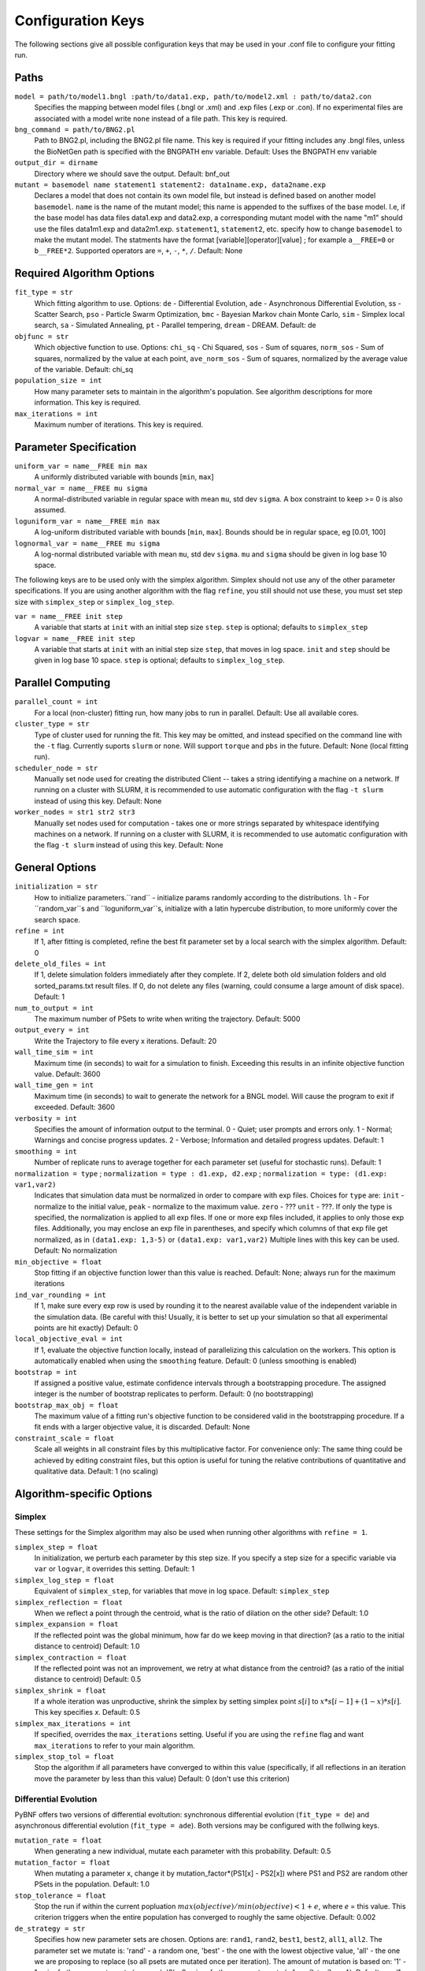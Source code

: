 .. _config_keys:

Configuration Keys
==================

The following sections give all possible configuration keys that may be used in your .conf file to configure your fitting run. 


Paths
-----

``model = path/to/model1.bngl :path/to/data1.exp, path/to/model2.xml : path/to/data2.con``
  Specifies the mapping between model files (.bngl or .xml) and .exp files (.exp or .con). If no experimental files are associated with a model write ``none`` instead 
  of a file path. This key is required.
  

``bng_command = path/to/BNG2.pl``
  Path to BNG2.pl, including the BNG2.pl file name. This key is required if your fitting includes any .bngl files, unless the BioNetGen path is specified with the 
  BNGPATH env variable. Default: Uses the BNGPATH env variable

``output_dir = dirname``
  Directory where we should save the output. Default: bnf_out

``mutant = basemodel name statement1 statement2: data1name.exp, data2name.exp``
  Declares a model that does not contain its own model file, but instead is defined based on another model ``basemodel``. ``name`` is the name of the mutant model; 
  this name is appended to the suffixes of the base model. I.e, if the base model has data files data1.exp and data2.exp, a corresponding mutant model with the name 
  "m1" should use the files data1m1.exp and data2m1.exp. ``statement1``, ``statement2``, etc. specify how to change ``basemodel`` to make the mutant model. The  
  statments have the format [variable][operator][value] ; for example ``a__FREE=0`` or ``b__FREE*2``. Supported operators are ``=``, ``+``, ``-``, ``*``, ``/``.
  Default: None


Required Algorithm Options
--------------------------
``fit_type = str``
  Which fitting algorithm to use. Options: ``de`` - Differential Evolution, ``ade`` - Asynchronous Differential Evolution, ss - Scatter Search, ``pso`` - Particle 
  Swarm Optimization, ``bmc`` - Bayesian Markov chain Monte Carlo, ``sim`` - Simplex local search, ``sa`` - Simulated Annealing, ``pt`` - Parallel tempering, 
  ``dream`` - DREAM. Default: de
``objfunc = str``
  Which objective function to use. Options: ``chi_sq`` - Chi Squared, ``sos`` - Sum of squares, ``norm_sos`` - Sum of squares, normalized by the value at each point, 
  ``ave_norm_sos`` - Sum of squares, normalized by the average value of the variable. Default: chi_sq
``population_size = int``
  How many parameter sets to maintain in the algorithm's population. See algorithm descriptions for more information. This key is required.
``max_iterations = int``
  Maximum number of iterations. This key is required.

Parameter Specification
-----------------------
``uniform_var = name__FREE min max`` 
  A uniformly distributed variable with bounds [``min``, ``max``]
``normal_var = name__FREE mu sigma``
  A normal-distributed variable in regular space with mean ``mu``, std dev ``sigma``. A box constraint to keep >= 0 is also assumed.
``loguniform_var = name__FREE min max`` 
  A log-uniform distributed variable with bounds [``min``, ``max``]. Bounds should be in regular space, eg [0.01, 100]
``lognormal_var = name__FREE mu sigma``
  A log-normal distributed variable with mean ``mu``, std dev ``sigma``. ``mu`` and ``sigma`` should be given in log base 10 space.

The following keys are to be used only with the simplex algorithm. Simplex should not use any of the other parameter specifications.
If you are using another algorithm with the flag ``refine``, you still should not use these, you must set step size with ``simplex_step`` or ``simplex_log_step``.

``var = name__FREE init step`` 
  A variable that starts at ``init`` with an initial step size ``step``. ``step`` is optional; defaults to ``simplex_step``
``logvar = name__FREE init step``
  A variable that starts at ``init`` with an initial step size ``step``, that moves in log space. ``init`` and ``step`` should be given in log base 10 space. ``step`` is optional; defaults to ``simplex_log_step``.


Parallel Computing
------------------
``parallel_count = int``
  For a local (non-cluster) fitting run, how many jobs to run in parallel. Default: Use all available cores.
``cluster_type = str``
  Type of cluster used for running the fit. This key may be omitted, and instead specified on the command line with the ``-t`` flag. Currently suports ``slurm`` or ``none``. Will support ``torque`` and ``pbs`` in the future. Default: None (local fitting run).
``scheduler_node = str``
  Manually set node used for creating the distributed Client -- takes a string identifying a machine on a network. If running on a cluster with SLURM, it is recommended to use automatic configuration with the flag ``-t slurm`` instead of using this key. Default: None 
``worker_nodes = str1 str2 str3``
  Manually set nodes used for computation - takes one or more strings separated by whitespace identifying machines on a network. If running on a cluster with SLURM, it is recommended to use automatic configuration with the flag ``-t slurm`` instead of using this key.  Default: None 

General Options
---------------
``initialization = str``
  How to initialize parameters.``rand`` - initialize params randomly according to the distributions. ``lh`` - For ``random_var``s and ``loguniform_var``s, initialize with a latin hypercube distribution, to more uniformly cover the search space.
``refine = int``
  If 1, after fitting is completed, refine the best fit parameter set by a local search with the simplex algorithm. Default: 0
``delete_old_files = int``
  If 1, delete simulation folders immediately after they complete. If 2, delete both old simulation folders and old sorted_params.txt result files. If 0, do not delete any files (warning, could consume a large amount of disk space). Default: 1
``num_to_output = int``
  The maximum number of PSets to write when writing the trajectory. Default: 5000
``output_every = int``
  Write the Trajectory to file every x iterations. Default: 20
``wall_time_sim = int``
  Maximum time (in seconds) to wait for a simulation to finish.  Exceeding this results in an infinite objective function value. Default: 3600
``wall_time_gen = int``
  Maximum time (in seconds) to wait to generate the network for a BNGL model. Will cause the program to exit if exceeded. Default: 3600
``verbosity = int``
  Specifies the amount of information output to the terminal. 0 - Quiet; user prompts and errors only. 1 - Normal; Warnings and concise progress updates. 2 - Verbose; Information and detailed progress updates. Default: 1
``smoothing = int``
  Number of replicate runs to average together for each parameter set (useful for stochastic runs). Default: 1
``normalization = type`` ; ``normalization = type : d1.exp, d2.exp`` ; ``normalization = type: (d1.exp: var1,var2)``
  Indicates that simulation data must be normalized in order to compare with exp files. Choices for ``type`` are: ``init`` - normalize to the initial value,  ``peak`` - normalize to the maximum value. ``zero`` - ??? ``unit`` - ???. If only the type is specified, the normalization is applied to all exp files. If one or more exp files included, it applies to only those exp files. Additionally, you may enclose an exp file in parentheses, and specify which columns of that exp file get normalized, as in ``(data1.exp: 1,3-5)`` or ``(data1.exp: var1,var2)`` Multiple lines with this key can be used. Default: No normalization
``min_objective = float``
  Stop fitting if an objective function lower than this value is reached. Default: None; always run for the maximum iterations
``ind_var_rounding = int``
  If 1, make sure every exp row is used by rounding it to the nearest available value of the independent variable in the simulation data. (Be careful with this! Usually, it is better to set up your simulation so that all experimental points are hit exactly) Default: 0
``local_objective_eval = int``
  If 1, evaluate the objective function locally, instead of parallelizing this calculation on the workers. This option is automatically enabled when using the ``smoothing`` feature. 
  Default: 0 (unless smoothing is enabled)
``bootstrap = int`` 
  If assigned a positive value, estimate confidence intervals through a bootstrapping procedure.  The assigned integer is the number of bootstrap replicates to perform.  Default: 0 (no bootstrapping)
``bootstrap_max_obj = float``
  The maximum value of a fitting run's objective function to be considered valid in the bootstrapping procedure. If a fit ends with a larger objective value, it is discarded. 
  Default: None
``constraint_scale = float``
  Scale all weights in all constraint files by this multiplicative factor. For convenience only: The same thing could be achieved by editing constraint files, but this option is useful for tuning the relative contributions of quantitative and qualitative data. Default: 1 (no scaling)
  


Algorithm-specific Options
--------------------------

Simplex
^^^^^^^

These settings for the Simplex algorithm may also be used when running other algorithms with ``refine = 1``.

``simplex_step = float``
  In initialization, we perturb each parameter by this step size. If you specify a step size for a specific variable via ``var`` or ``logvar``, it overrides this setting. Default: 1
``simplex_log_step = float``
  Equivalent of ``simplex_step``, for variables that move in log space. Default: ``simplex_step``
``simplex_reflection = float``
  When we reflect a point through the centroid, what is the ratio of dilation on the other side? Default: 1.0
``simplex_expansion = float``
  If the reflected point was the global minimum, how far do we keep moving in that direction? (as a ratio to the initial distance to centroid) Default: 1.0
``simplex_contraction = float``
  If the reflected point was not an improvement, we retry at what distance from the centroid? (as a ratio of the initial distance to centroid) Default: 0.5
``simplex_shrink = float``
  If a whole iteration was unproductive, shrink the simplex by setting simplex point :math:`s[i]` to :math:`x*s[i-1] + (1-x)*s[i]`. This key specifies *x*. Default: 0.5
``simplex_max_iterations = int``
  If specified, overrides the ``max_iterations`` setting. Useful if you are using the ``refine`` flag and want ``max_iterations`` to refer to your main algorithm.
``simplex_stop_tol = float`` 
  Stop the algorithm if all parameters have converged to within this value (specifically, if all reflections in an iteration move the parameter by less than this 
  value) Default: 0 (don't use this criterion)


Differential Evolution
^^^^^^^^^^^^^^^^^^^^^^

PyBNF offers two versions of differential evoltution: synchronous differential evolution (``fit_type = de``) and asynchronous differential evolution (``fit_type = ade``). Both versions may be configured with the follwing keys.

``mutation_rate = float``
  When generating a new individual, mutate each parameter with this probability. Default: 0.5
``mutation_factor = float``
  When mutating a parameter x, change it by mutation_factor*(PS1[x] - PS2[x]) where PS1 and PS2 are random other PSets in the population.  Default: 1.0
``stop_tolerance = float``
  Stop the run if within the current popluation :math:`max(objective) / min(objective) < 1 + e`, where *e* = this value. This criterion triggers when the entire population has converged to roughly the same objective. Default: 0.002
``de_strategy = str``
  Specifies how new parameter sets are chosen. Options are: ``rand1``, ``rand2``, ``best1``, ``best2``, ``all1``, ``all2``. The parameter set we mutate is: 'rand' - a random one, 'best' - the one with the lowest objective value, 'all' - the one we are proposing to replace (so all psets are mutated once per iteration). The amount of mutation is based on: '1' - 1 pair of other parameter sets :math:`(p_1-p_2)`, '2' - 2 pairs of other parameter sets :math:`(p1-p2 + p3-p4)`. Default: rand1

The following options are only available with ``fit_type = de``, and serve to make the algorithm more asynchronous. If used, these options enable island-based differential evolution, which is asynchronous in that each island can independently proceed to the next iteration. 

``islands = int``
  Number of separate populations to evolve. Default: 1
``migrate_every = int``
  After this number of generations, migrate some individuals between islands. Default: 20 (but Inf if ``islands = 1``)
``num_to_migrate = int``
  How many individuals to migrate off of each island during migration. Default: 3


Scatter Search
^^^^^^^^^^^^^^

``init_size = int``
  Number of PSets to test to generate the initial population. Default: 10 * number of variables
``local_min_limit = int``
  If a point is stuck for this many iterations without improvement, it is assumed to be a local min and replaced with a random parameter set. Default: 5
``reserve_size = int``
  Scatter Search maintains a latin-hypercube-distributed "reserve" of parameter sets. When it needs to pick a random new parameter set, it takes one from the reserve, so it's not similar to a previous random choice. The initial size of the reserve is this value. If the reserve becomes empty, we revert to truly random pset choices. Default: max_iterations


Particle Swarm
^^^^^^^^^^^^^^

``cognitive = float``
  Acceleration toward a particle's own best fit
``social = float``
  Acceleration toward the global best fit
``particle_weight = float`` 
  Inertia weight of particle. A value less than 1 can be thought of as friction that contiuously decelerates the particle. Default: 1
``v_stop = float``
  Stop the algorithm if the speeds of all parameters in all particles are less than this value. Default: 0 (don't use this criterion)

A variant of particle swarm that adaptively changes the ``particle_weight`` over the course of the fitting run is configured with the following parameters. See the algorithm documentation for more information. 

``particle_weight_final``
  The final particle weight after the adaptive changing. Default: the value of ``particle_weight``, effectively disabling this feature. 
``adaptive_n_max``
  After this many "unproductive" iterations, we have moved halfway from the initial weight to the final weight. Default: 30
``adaptive_n_stop``
  Afer this many "unproductive" iterations, stop the fitting run. Default: Inf
``adaptive_abs_tol``
  Parameter for checking if an iteration was "unproductive" Default: 0
``adaptive_rel_tol``
  Parameter for checking if an iteration was "unproductive" Default: 0

Bayesian Algorithms (bmc, pt, sa)
^^^^^^^^^^^^^^^^^^^^^^^^^^^^^^^^^

In the family of Bayesian algoritms with Metropolis sampling, PyBNF includes MCMC (``fit_type = bmc``), Parallel Tempering (``fit_type = pt``), Simulated Annealing (``fit_type = sa``), and DREAM (``fit_type = dream``). These algorithms have many configuration keys in common, as described below. 


For all Bayesian algorithms
"""""""""""""""""""""""""""

``step_size = float``
  When proposing a Monte Carlo step, the step in n-dimensional parameter space has this length. Default: 0.2

``beta = int`` ; ``beta = b1 b2 b3`` 
  Sets the initial beta (1/temperature). A smaller beta corresponds to a more broad exploration of parameter space. If a single value is provided, that beta is used for all replicates. If multiple values are provided, an equal number of replicates uses each value. For ``mcmc``, should be set to 1 (the default) to get the true probability distribution. For ``pt``, should specify multiple values (or instead use the ``beta_range`` key); only the largest beta value in the list will constribute to statistical samples, and for the true probability distribution, this maximum value should be 1. For ``sa``, should typically be set to a single, small value which will increase over the course of the fitting run. 


For all Bayesian algorithms except `sa`
"""""""""""""""""""""""""""""""""""""""

``sample_every = int``
  Every x iterations, save the current PSet into the sampled population. Default: 100
``burn_in = int``
  Don't sample for this many iterations at the start, to let the system equilibrate. Default: 10000
``output_hist_every = int`` 
  Every x samples (i.e every x*sample_every iterations), save a historgram file for each variable, and the credible interval files, based on what has been sampled so far. Regardless, we also output the histograms at the end of the run.  Default: 100
``hist_bins = int`` 
  Number of bins used when writing the histogram files. Default: 10
``credible_intervals = n1 n2 n3``
  Specify one or more numbers here. For each n, the algorithm will save a file giving bounds for each variable such that in n% of the samples the variable lies within the bounds.  Default: 68 95


For Simulated Annealing
"""""""""""""""""""""""

``beta_max = float`` 
  Stop the algorithm if all replicates reach this beta (1/temperature) value. Default: Inf (don't use this stop criterion)
``cooling = float``
  Each time a move to a higher energy state is accepted, increase beta (1/temperature) by this value. Default: 0.01


For Parallel Tempering
""""""""""""""""""""""

``exchange_every = int``
  Every x iterations, perform replica exchange, swapping replicas that are adjacent in temperature with a statistically correct probability
``reps_per_beta = int``
  How many identical replicas to run at each temperature. Must be a divisor of population_size
``beta_range=min max``
  As an alternative to setting ``beta``, he range of values of beta to use. The replicates will use population_size/reps_per_beta evenly spaced beta values within this range. Only the replicas at the max beta value will be sampled. For the true probability distribution, max should be 1.
beta: Alternatively to specifying beta_range, you may specify population_size/reps_per_beta beta values here to use. Only the replicas at the maximum beta value in the list will be sampled. For the true probability distribution, this value should be 1.


For DREAM
"""""""""

.. step_size: As in Bayesian settings, but here it can be set to 'auto' (Not implemented)
``crossover_number = int``
  The number of distinct crossover probabilities for performing Gibbs sampling on the parameter set.  Random numbers are generated for each parameter and if they are less than the sampled crossover probability, then a new value is calculated in the updated PSet. Default: 3
``zeta = float``
  A (very) small number for perturbing the calculated update for a particular parameter (applies to all parameters).  Default: 1e-6
``lambda = float``
  A small number for perturbing parameters selected by the crossover procedure.  Default: 0.1
``gamma_prob = float``
  A probability that determines how often a jump in parameter space is assigned a value of 1 instead of ``step_size``.  Helps with jumping to the mode of the distribution.  Default: 0.1



